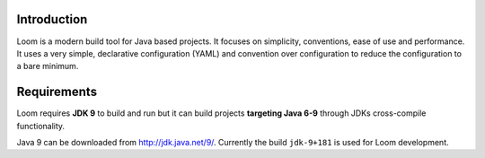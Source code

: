 Introduction
------------

Loom is a modern build tool for Java based projects.
It focuses on simplicity, conventions, ease of use and performance.
It uses a very simple, declarative configuration (YAML) and
convention over configuration to reduce the configuration to a bare minimum.


Requirements
------------

Loom requires **JDK 9** to build and run but it can build projects
**targeting Java 6-9** through JDKs cross-compile functionality.

Java 9 can be downloaded from `http://jdk.java.net/9/ <http://jdk.java.net/9/>`_.
Currently the build ``jdk-9+181`` is used for Loom development.
